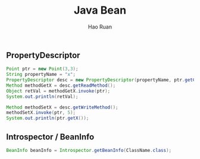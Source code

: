 #+TITLE:     Java Bean
#+AUTHOR:    Hao Ruan
#+EMAIL:     ruanhao1116@gmail.com
#+LANGUAGE:  en
#+LINK_HOME: http://www.github.com/ruanhao
#+HTML_HEAD: <link rel="stylesheet" type="text/css" href="../css/style.css" />
#+OPTIONS:   H:2 num:nil \n:nil @:t ::t |:t ^:{} _:{} *:t TeX:t LaTeX:t
#+STARTUP:   showall


** PropertyDescriptor

#+BEGIN_SRC java
  Point ptr = new Point(3,3);
  String propertyName = "x";
  PropertyDescriptor desc = new PropertyDescriptor(propertyName, ptr.getClass());
  Method methodGetX = desc.getReadMethod();
  Object retVal = methodGetX.invoke(ptr);
  System.out.println(retVal);

  Method methodSetX = desc.getWriteMethod();
  methodSetX.invoke(ptr, 5);
  System.out.println(ptr.getX());
#+END_SRC

** Introspector / BeanInfo

#+BEGIN_SRC java
  BeanInfo beanInfo = Introspector.getBeanInfo(ClassName.class);
#+END_SRC
